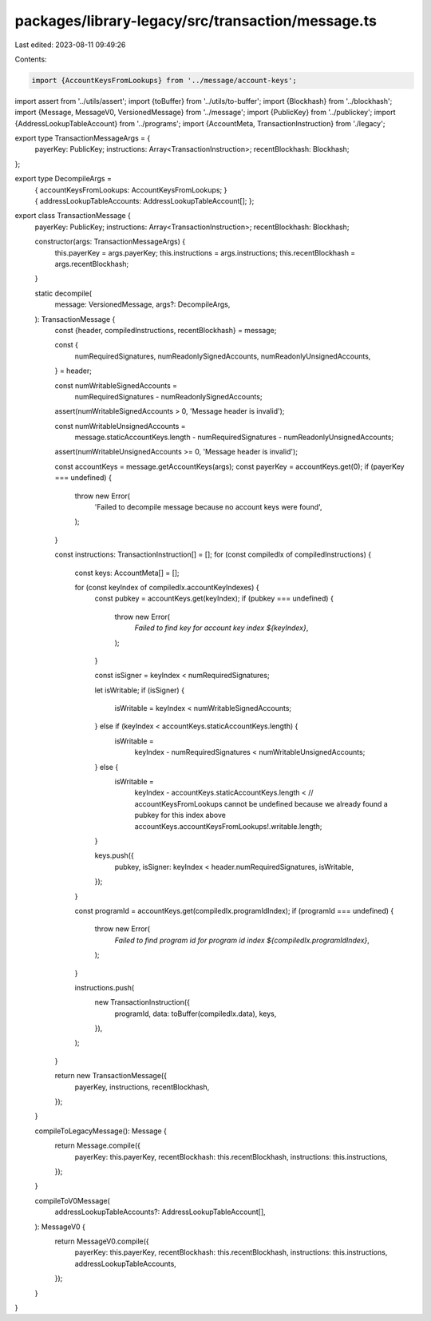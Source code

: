 packages/library-legacy/src/transaction/message.ts
==================================================

Last edited: 2023-08-11 09:49:26

Contents:

.. code-block:: ts

    import {AccountKeysFromLookups} from '../message/account-keys';
import assert from '../utils/assert';
import {toBuffer} from '../utils/to-buffer';
import {Blockhash} from '../blockhash';
import {Message, MessageV0, VersionedMessage} from '../message';
import {PublicKey} from '../publickey';
import {AddressLookupTableAccount} from '../programs';
import {AccountMeta, TransactionInstruction} from './legacy';

export type TransactionMessageArgs = {
  payerKey: PublicKey;
  instructions: Array<TransactionInstruction>;
  recentBlockhash: Blockhash;
};

export type DecompileArgs =
  | {
      accountKeysFromLookups: AccountKeysFromLookups;
    }
  | {
      addressLookupTableAccounts: AddressLookupTableAccount[];
    };

export class TransactionMessage {
  payerKey: PublicKey;
  instructions: Array<TransactionInstruction>;
  recentBlockhash: Blockhash;

  constructor(args: TransactionMessageArgs) {
    this.payerKey = args.payerKey;
    this.instructions = args.instructions;
    this.recentBlockhash = args.recentBlockhash;
  }

  static decompile(
    message: VersionedMessage,
    args?: DecompileArgs,
  ): TransactionMessage {
    const {header, compiledInstructions, recentBlockhash} = message;

    const {
      numRequiredSignatures,
      numReadonlySignedAccounts,
      numReadonlyUnsignedAccounts,
    } = header;

    const numWritableSignedAccounts =
      numRequiredSignatures - numReadonlySignedAccounts;
    assert(numWritableSignedAccounts > 0, 'Message header is invalid');

    const numWritableUnsignedAccounts =
      message.staticAccountKeys.length -
      numRequiredSignatures -
      numReadonlyUnsignedAccounts;
    assert(numWritableUnsignedAccounts >= 0, 'Message header is invalid');

    const accountKeys = message.getAccountKeys(args);
    const payerKey = accountKeys.get(0);
    if (payerKey === undefined) {
      throw new Error(
        'Failed to decompile message because no account keys were found',
      );
    }

    const instructions: TransactionInstruction[] = [];
    for (const compiledIx of compiledInstructions) {
      const keys: AccountMeta[] = [];

      for (const keyIndex of compiledIx.accountKeyIndexes) {
        const pubkey = accountKeys.get(keyIndex);
        if (pubkey === undefined) {
          throw new Error(
            `Failed to find key for account key index ${keyIndex}`,
          );
        }

        const isSigner = keyIndex < numRequiredSignatures;

        let isWritable;
        if (isSigner) {
          isWritable = keyIndex < numWritableSignedAccounts;
        } else if (keyIndex < accountKeys.staticAccountKeys.length) {
          isWritable =
            keyIndex - numRequiredSignatures < numWritableUnsignedAccounts;
        } else {
          isWritable =
            keyIndex - accountKeys.staticAccountKeys.length <
            // accountKeysFromLookups cannot be undefined because we already found a pubkey for this index above
            accountKeys.accountKeysFromLookups!.writable.length;
        }

        keys.push({
          pubkey,
          isSigner: keyIndex < header.numRequiredSignatures,
          isWritable,
        });
      }

      const programId = accountKeys.get(compiledIx.programIdIndex);
      if (programId === undefined) {
        throw new Error(
          `Failed to find program id for program id index ${compiledIx.programIdIndex}`,
        );
      }

      instructions.push(
        new TransactionInstruction({
          programId,
          data: toBuffer(compiledIx.data),
          keys,
        }),
      );
    }

    return new TransactionMessage({
      payerKey,
      instructions,
      recentBlockhash,
    });
  }

  compileToLegacyMessage(): Message {
    return Message.compile({
      payerKey: this.payerKey,
      recentBlockhash: this.recentBlockhash,
      instructions: this.instructions,
    });
  }

  compileToV0Message(
    addressLookupTableAccounts?: AddressLookupTableAccount[],
  ): MessageV0 {
    return MessageV0.compile({
      payerKey: this.payerKey,
      recentBlockhash: this.recentBlockhash,
      instructions: this.instructions,
      addressLookupTableAccounts,
    });
  }
}


